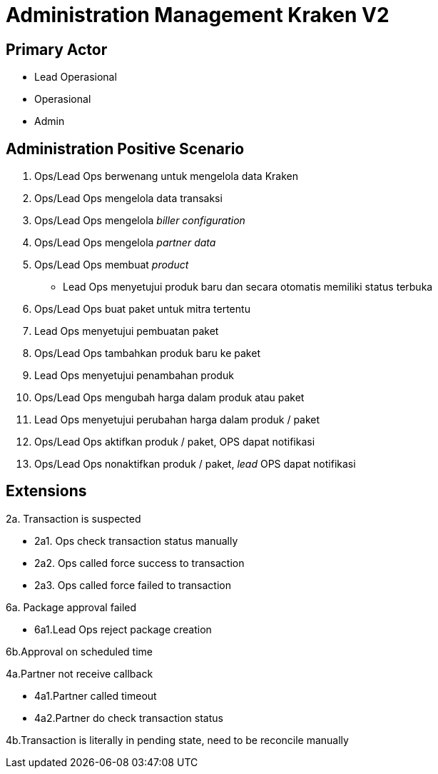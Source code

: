 = Administration Management Kraken V2

== Primary Actor

* Lead Operasional
* Operasional
* Admin

== Administration Positive Scenario

1. Ops/Lead Ops berwenang untuk mengelola data Kraken
2. Ops/Lead Ops mengelola data transaksi
3. Ops/Lead Ops mengelola _biller configuration_
4. Ops/Lead Ops mengelola _partner data_
5. Ops/Lead Ops membuat _product_
 ** Lead Ops menyetujui produk baru dan secara otomatis memiliki status terbuka
6.  Ops/Lead Ops buat paket untuk mitra tertentu
7. Lead Ops menyetujui pembuatan paket
8. Ops/Lead Ops tambahkan produk baru ke paket
9. Lead Ops menyetujui penambahan produk
10. Ops/Lead Ops mengubah harga dalam produk atau paket
11. Lead Ops menyetujui perubahan harga dalam produk / paket
12. Ops/Lead Ops aktifkan produk / paket, OPS dapat notifikasi
13. Ops/Lead Ops nonaktifkan produk / paket, _lead_ OPS dapat notifikasi

== Extensions

2a. Transaction is suspected  

    - 2a1. Ops check transaction status manually    
    - 2a2. Ops called force success to transaction      
    - 2a3. Ops called force failed to transaction

6a. Package approval failed   

    - 6a1.Lead Ops reject package creation

6b.Approval on scheduled time

4a.Partner not receive callback

    - 4a1.Partner called timeout
    - 4a2.Partner do check transaction status

4b.Transaction is literally in pending state, need to be reconcile manually


